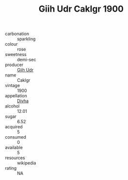 :PROPERTIES:
:ID:                     9a449fa8-2f5d-483a-b51c-46d84a6338a1
:END:
#+TITLE: Giih Udr Caklgr 1900

- carbonation :: sparkling
- colour :: rose
- sweetness :: demi-sec
- producer :: [[id:38c8ce93-379c-4645-b249-23775ff51477][Giih Udr]]
- name :: Caklgr
- vintage :: 1900
- appellation :: [[id:c31dd59d-0c4f-4f27-adba-d84cb0bd0365][Divha]]
- alcohol :: 12.01
- sugar :: 6.52
- acquired :: 5
- consumed :: 0
- available :: 5
- resources :: wikipedia
- rating :: NA


